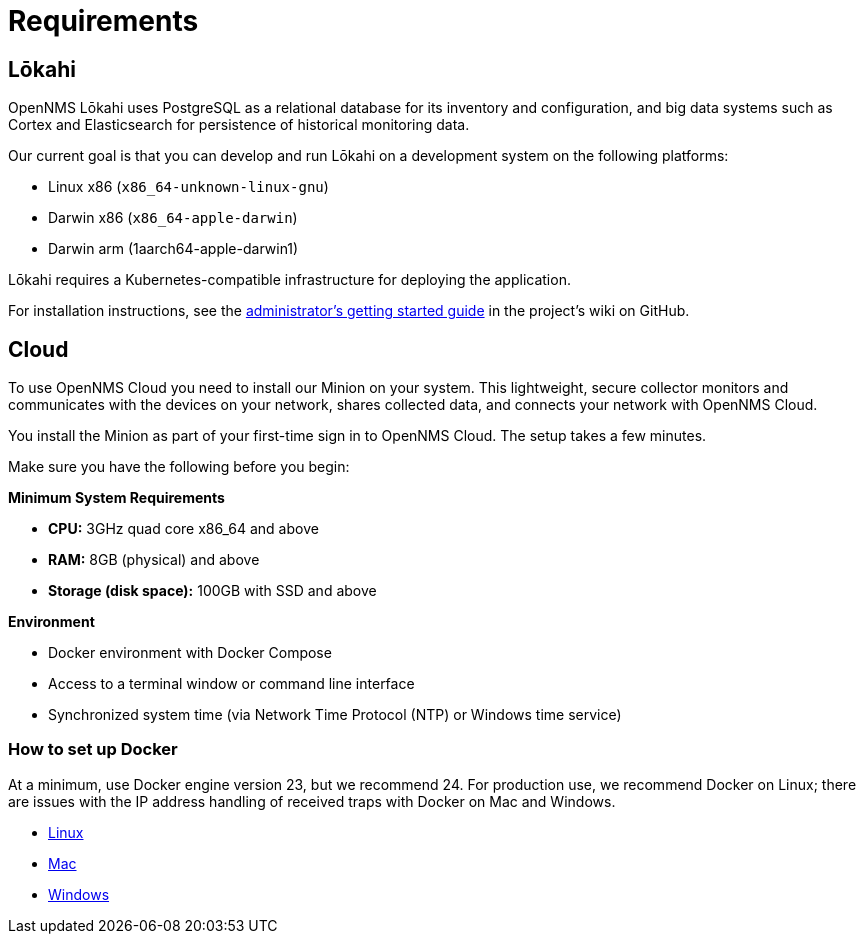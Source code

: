 :imagesdir: ../assets/images
:!sectids:

= Requirements
:description: See the requirements to set up OpenNMS Lōkahi, an open source network monitoring project designed for cloud-native deployments and OpenNMS Cloud.

== Lōkahi

OpenNMS Lōkahi uses PostgreSQL as a relational database for its inventory and configuration, and big data systems such as Cortex and Elasticsearch for persistence of historical monitoring data.

Our current goal is that you can develop and run Lōkahi on a development system on the following platforms:

* Linux x86 (`x86_64-unknown-linux-gnu`)
* Darwin x86 (`x86_64-apple-darwin`)
* Darwin arm (1aarch64-apple-darwin1)

Lōkahi requires a Kubernetes-compatible infrastructure for deploying the application.

For installation instructions, see the https://github.com/OpenNMS-Cloud/lokahi/wiki/Getting-Started---Admin[administrator's getting started guide] in the project's wiki on GitHub.

[[cloud-requirements]]
== Cloud

To use OpenNMS Cloud you need to install our Minion on your system.
This lightweight, secure collector monitors and communicates with the devices on your network, shares collected data, and connects your network with OpenNMS Cloud.

You install the Minion as part of your first-time sign in to OpenNMS Cloud.
The setup takes a few minutes.

Make sure you have the following before you begin:

*Minimum System Requirements*

* *CPU:* 3GHz quad core x86_64 and above
* *RAM:* 8GB (physical) and above
* *Storage (disk space):* 100GB with SSD and above

*Environment*

* Docker environment with Docker Compose
* Access to a terminal window or command line interface
* Synchronized system time (via Network Time Protocol (NTP) or Windows time service)

=== How to set up Docker

At a minimum, use Docker engine version 23, but we recommend 24.
For production use, we recommend Docker on Linux; there are issues with the IP address handling of received traps with Docker on Mac and Windows.

* https://docs.docker.com/desktop/install/linux-install/[Linux]
* https://docs.docker.com/desktop/install/mac-install/[Mac]
* https://docs.docker.com/desktop/install/windows-install/[Windows]





